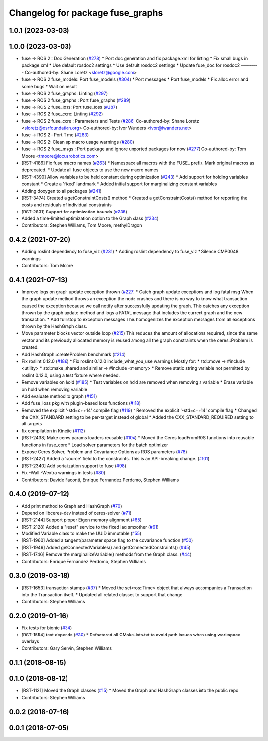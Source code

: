 ^^^^^^^^^^^^^^^^^^^^^^^^^^^^^^^^^
Changelog for package fuse_graphs
^^^^^^^^^^^^^^^^^^^^^^^^^^^^^^^^^

1.0.1 (2023-03-03)
------------------

1.0.0 (2023-03-03)
------------------
* fuse -> ROS 2 : Doc Generation (`#278 <https://github.com/locusrobotics/fuse/issues/278>`_)
  * Port doc generation and fix package.xml for linting
  * Fix small bugs in package.xml
  * Use default rosdoc2 settings
  * Use default rosdoc2 settings
  * Update fuse_doc for rosdoc2
  ---------
  Co-authored-by: Shane Loretz <sloretz@google.com>
* fuse -> ROS 2 fuse_models: Port fuse_models (`#304 <https://github.com/locusrobotics/fuse/issues/304>`_)
  * Port messages
  * Port fuse_models
  * Fix alloc error and some bugs
  * Wait on result
* fuse -> ROS 2 fuse_graphs: Linting (`#297 <https://github.com/locusrobotics/fuse/issues/297>`_)
* fuse -> ROS 2 fuse_graphs : Port fuse_graphs (`#289 <https://github.com/locusrobotics/fuse/issues/289>`_)
* fuse -> ROS 2 fuse_loss: Port fuse_loss (`#287 <https://github.com/locusrobotics/fuse/issues/287>`_)
* fuse -> ROS 2 fuse_core: Linting (`#292 <https://github.com/locusrobotics/fuse/issues/292>`_)
* fuse -> ROS 2 fuse_core : Parameters and Tests (`#286 <https://github.com/locusrobotics/fuse/issues/286>`_)
  Co-authored-by: Shane Loretz <sloretz@osrfoundation.org>
  Co-authored-by: Ivor Wanders <ivor@iwanders.net>
* fuse -> ROS 2 : Port Time (`#283 <https://github.com/locusrobotics/fuse/issues/283>`_)
* fuse -> ROS 2: Clean up macro usage warnings (`#280 <https://github.com/locusrobotics/fuse/issues/280>`_)
* fuse -> ROS 2 fuse_msgs : Port package and ignore unported packages for now (`#277 <https://github.com/locusrobotics/fuse/issues/277>`_)
  Co-authored-by: Tom Moore <tmoore@locusrobotics.com>
* [RST-4186] Fix fuse macro names (`#263 <https://github.com/locusrobotics/fuse/issues/263>`_)
  * Namespace all macros with the FUSE\_ prefix. Mark original macros as deprecated.
  * Update all fuse objects to use the new macro names
* [RST-4390] Allow variables to be held constant during optimization (`#243 <https://github.com/locusrobotics/fuse/issues/243>`_)
  * Add support for holding variables constant
  * Create a 'fixed' landmark
  * Added initial support for marginalizing constant variables
* Adding doxygen to all packages (`#241 <https://github.com/locusrobotics/fuse/issues/241>`_)
* [RST-3474] Created a getConstraintCosts() method
  * Created a getConstraintCosts() method for reporting the costs and residuals of individual constraints
* [RST-2831] Support for optimization bounds (`#235 <https://github.com/locusrobotics/fuse/issues/235>`_)
* Added a time-limited optimization option to the Graph class (`#234 <https://github.com/locusrobotics/fuse/issues/234>`_)
* Contributors: Stephen Williams, Tom Moore, methylDragon

0.4.2 (2021-07-20)
------------------
* Adding roslint dependency to fuse_viz (`#231 <https://github.com/locusrobotics/fuse/issues/231>`_)
  * Adding roslint dependency to fuse_viz
  * Silence CMP0048 warnings
* Contributors: Tom Moore

0.4.1 (2021-07-13)
------------------
* Improve logs on graph update exception thrown (`#227 <https://github.com/locusrobotics/fuse/issues/227>`_)
  * Catch graph update exceptions and log fatal msg
  When the graph update method throws an exception the node crashes and
  there is no way to know what transaction caused the exception because we
  call notify after successfully updating the graph.
  This catches any exception thrown by the graph update method and logs a
  FATAL message that includes the current graph and the new transaction.
  * Add full stop to exception messages
  This homogenizes the exception messages from all exceptions thrown by
  the HashGraph class.
* Move parameter blocks vector outside loop (`#215 <https://github.com/locusrobotics/fuse/issues/215>`_)
  This reduces the amount of allocations required, since the same vector
  and its previously allocated memory is reused among all the graph
  constraints when the ceres::Problem is created.
* Add HashGraph::createProblem benchmark (`#214 <https://github.com/locusrobotics/fuse/issues/214>`_)
* Fix roslint 0.12.0 (`#186 <https://github.com/locusrobotics/fuse/issues/186>`_)
  * Fix roslint 0.12.0 include_what_you_use warnings
  Mostly for:
  * std::move -> #include <utility>
  * std::make_shared and similar -> #include <memory>
  * Remove static string variable not permitted by roslint 0.12.0, using a test fixture where needed.
* Remove variables on hold (`#185 <https://github.com/locusrobotics/fuse/issues/185>`_)
  * Test variables on hold are removed when removing a variable
  * Erase variable on hold when removing variable
* Add evaluate method to graph (`#151 <https://github.com/locusrobotics/fuse/issues/151>`_)
* Add fuse_loss pkg with plugin-based loss functions (`#118 <https://github.com/locusrobotics/fuse/issues/118>`_)
* Removed the explicit '-std=c++14' compile flag (`#119 <https://github.com/locusrobotics/fuse/issues/119>`_)
  * Removed the explicit '-std=c++14' compile flag
  * Changed the CXX_STANDARD setting to be per-target instead of global
  * Added the CXX_STANDARD_REQUIRED setting to all targets
* fix compilation in Kinetic (`#112 <https://github.com/locusrobotics/fuse/issues/112>`_)
* [RST-2438] Make ceres params loaders reusable (`#104 <https://github.com/locusrobotics/fuse/issues/104>`_)
  * Moved the Ceres loadFromROS functions into reusable functions in fuse_core
  * Load solver parameters for the batch optimizer
* Expose Ceres Solver, Problem and Covariance Options as ROS parameters (`#78 <https://github.com/locusrobotics/fuse/issues/78>`_)
* [RST-2427] Added a 'source' field to the constraints. This is an API-breaking change. (`#101 <https://github.com/locusrobotics/fuse/issues/101>`_)
* [RST-2340] Add serialization support to fuse (`#98 <https://github.com/locusrobotics/fuse/issues/98>`_)
* Fix -Wall -Wextra warnings in tests (`#80 <https://github.com/locusrobotics/fuse/issues/80>`_)
* Contributors: Davide Faconti, Enrique Fernandez Perdomo, Stephen Williams

0.4.0 (2019-07-12)
------------------
* Add print method to Graph and HashGraph (`#70 <https://github.com/locusrobotics/fuse/issues/70>`_)
* Depend on libceres-dev instead of ceres-solver (`#71 <https://github.com/locusrobotics/fuse/issues/71>`_)
* [RST-2144] Support proper Eigen memory alignment (`#65 <https://github.com/locusrobotics/fuse/issues/65>`_)
* [RST-2128] Added a "reset" service to the fixed lag smoother (`#61 <https://github.com/locusrobotics/fuse/issues/61>`_)
* Modified Variable class to make the UUID immutable (`#55 <https://github.com/locusrobotics/fuse/issues/55>`_)
* [RST-1960] Added a tangent/parameter space flag to the covariance function (`#50 <https://github.com/locusrobotics/fuse/issues/50>`_)
* [RST-1949] Added getConnectedVariables() and getConnectedConstraints() (`#45 <https://github.com/locusrobotics/fuse/issues/45>`_)
* [RST-1746] Remove the marginalizeVariable() methods from the Graph class. (`#44 <https://github.com/locusrobotics/fuse/issues/44>`_)
* Contributors: Enrique Fernández Perdomo, Stephen Williams

0.3.0 (2019-03-18)
------------------
* [RST-1653] transaction stamps (`#37 <https://github.com/locusrobotics/fuse/issues/37>`_)
  * Moved the set<ros::Time> object that always accompanies a Transaction into the Transaction itself.
  * Updated all related classes to support that change
* Contributors: Stephen Williams

0.2.0 (2019-01-16)
------------------
* Fix tests for bionic (`#34 <https://github.com/locusrobotics/fuse/issues/34>`_)
* [RST-1554] test depends (`#30 <https://github.com/locusrobotics/fuse/issues/30>`_)
  * Refactored all CMakeLists.txt to avoid path issues when using workspace overlays
* Contributors: Gary Servin, Stephen Williams

0.1.1 (2018-08-15)
------------------

0.1.0 (2018-08-12)
------------------
* [RST-1121] Moved the Graph classes (`#15 <https://github.com/locusrobotics/fuse/issues/15>`_)
  * Moved the Graph and HashGraph classes into the public repo
* Contributors: Stephen Williams

0.0.2 (2018-07-16)
------------------

0.0.1 (2018-07-05)
------------------
